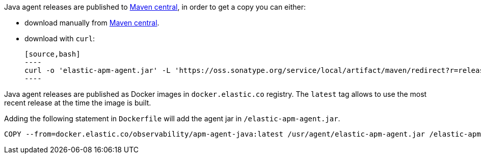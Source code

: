 // tag::maven-central[]

Java agent releases are published to https://repo.maven.apache.org/maven2/[Maven central], in order to get a copy you can either:

- download manually from https://search.maven.org/artifact/co.elastic.apm/elastic-apm-agent[Maven central].
- download with `curl`:

    [source,bash]
    ----
    curl -o 'elastic-apm-agent.jar' -L 'https://oss.sonatype.org/service/local/artifact/maven/redirect?r=releases&g=co.elastic.apm&a=elastic-apm-agent&v=LATEST'
    ----

// end::maven-central[]

// tag::docker[]

Java agent releases are published as Docker images in `docker.elastic.co` registry.
The `latest` tag allows to use the most recent release at the time the image is built.

Adding the following statement in `Dockerfile` will add the agent jar in `/elastic-apm-agent.jar`.

[source]
----
COPY --from=docker.elastic.co/observability/apm-agent-java:latest /usr/agent/elastic-apm-agent.jar /elastic-apm-agent.jar
----

// end::docker[]

